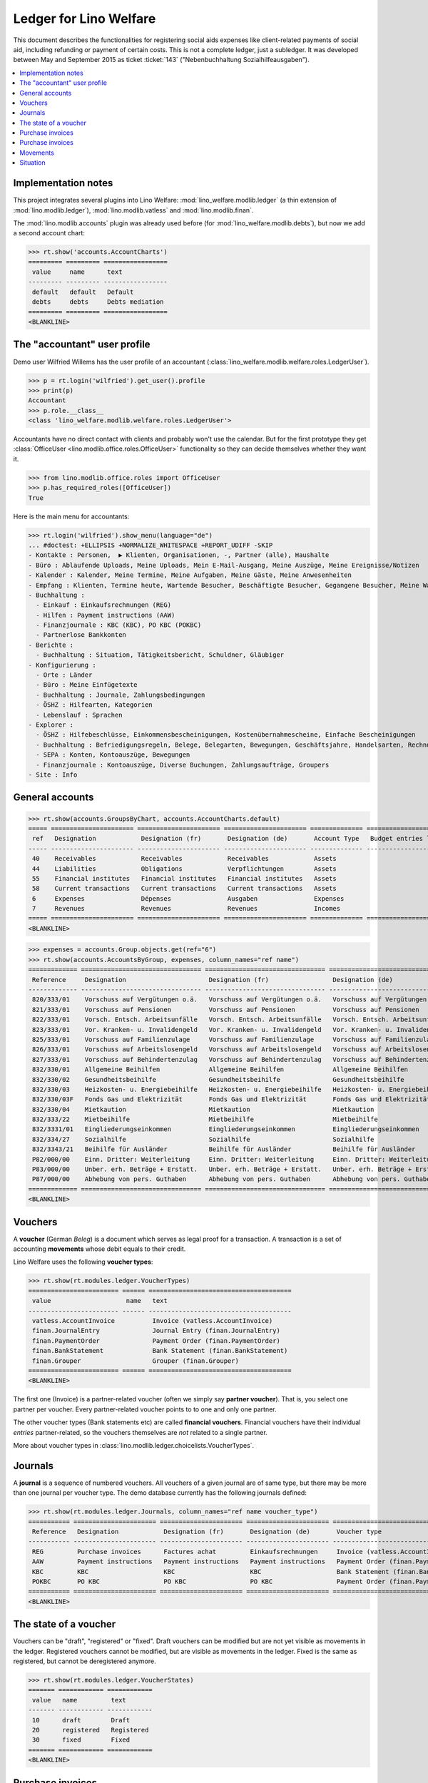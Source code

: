 .. _welfare.specs.ledger:

=======================
Ledger for Lino Welfare
=======================

.. How to test only this document:

    $ python setup.py test -s tests.SpecsTests.test_ledger
    
    doctest init:

    >>> from __future__ import print_function
    >>> import os
    >>> os.environ['DJANGO_SETTINGS_MODULE'] = \
    ...    'lino_welfare.projects.std.settings.doctests'
    >>> from lino.utils.xmlgen.html import E
    >>> from lino.api.doctest import *
    >>> from lino.api import rt

This document describes the functionalities for registering social
aids expenses like client-related payments of social aid, including
refunding or payment of certain costs.  This is not a complete ledger,
just a subledger.  It was developed between May and September 2015 as
ticket :ticket:`143` ("Nebenbuchhaltung Sozialhilfeausgaben").

.. contents::
   :depth: 1
   :local:

Implementation notes
====================

This project integrates several plugins into Lino Welfare:
:mod:`lino_welfare.modlib.ledger` (a thin extension of
:mod:`lino.modlib.ledger`), :mod:`lino.modlib.vatless` and
:mod:`lino.modlib.finan`.  

The :mod:`lino.modlib.accounts` plugin was already used before (for
:mod:`lino_welfare.modlib.debts`), but now we add a second account
chart:

>>> rt.show('accounts.AccountCharts')
========= ========= =================
 value     name      text
--------- --------- -----------------
 default   default   Default
 debts     debts     Debts mediation
========= ========= =================
<BLANKLINE>


.. _wilfried:

The "accountant" user profile
=============================

Demo user Wilfried Willems has the user profile of an accountant
(:class:`lino_welfare.modlib.welfare.roles.LedgerUser`).

>>> p = rt.login('wilfried').get_user().profile
>>> print(p)
Accountant
>>> p.role.__class__
<class 'lino_welfare.modlib.welfare.roles.LedgerUser'>

Accountants have no direct contact with clients and probably won't use
the calendar.  But for the first prototype they get :class:`OfficeUser
<lino.modlib.office.roles.OfficeUser>` functionality so they can
decide themselves whether they want it.

>>> from lino.modlib.office.roles import OfficeUser
>>> p.has_required_roles([OfficeUser])
True

Here is the main menu for accountants:

>>> rt.login('wilfried').show_menu(language="de")
... #doctest: +ELLIPSIS +NORMALIZE_WHITESPACE +REPORT_UDIFF -SKIP
- Kontakte : Personen,  ▶ Klienten, Organisationen, -, Partner (alle), Haushalte
- Büro : Ablaufende Uploads, Meine Uploads, Mein E-Mail-Ausgang, Meine Auszüge, Meine Ereignisse/Notizen
- Kalender : Kalender, Meine Termine, Meine Aufgaben, Meine Gäste, Meine Anwesenheiten
- Empfang : Klienten, Termine heute, Wartende Besucher, Beschäftigte Besucher, Gegangene Besucher, Meine Warteschlange
- Buchhaltung :
  - Einkauf : Einkaufsrechnungen (REG)
  - Hilfen : Payment instructions (AAW)
  - Finanzjournale : KBC (KBC), PO KBC (POKBC)
  - Partnerlose Bankkonten
- Berichte :
  - Buchhaltung : Situation, Tätigkeitsbericht, Schuldner, Gläubiger
- Konfigurierung :
  - Orte : Länder
  - Büro : Meine Einfügetexte
  - Buchhaltung : Journale, Zahlungsbedingungen
  - ÖSHZ : Hilfearten, Kategorien
  - Lebenslauf : Sprachen
- Explorer :
  - ÖSHZ : Hilfebeschlüsse, Einkommensbescheinigungen, Kostenübernahmescheine, Einfache Bescheinigungen
  - Buchhaltung : Befriedigungsregeln, Belege, Belegarten, Bewegungen, Geschäftsjahre, Handelsarten, Rechnungen
  - SEPA : Konten, Kontoauszüge, Bewegungen
  - Finanzjournale : Kontoauszüge, Diverse Buchungen, Zahlungsaufträge, Groupers
- Site : Info


General accounts
================

>>> rt.show(accounts.GroupsByChart, accounts.AccountCharts.default)
===== ====================== ====================== ====================== ============== =======================
 ref   Designation            Designation (fr)       Designation (de)       Account Type   Budget entries layout
----- ---------------------- ---------------------- ---------------------- -------------- -----------------------
 40    Receivables            Receivables            Receivables            Assets
 44    Liabilities            Obligations            Verpflichtungen        Assets
 55    Financial institutes   Financial institutes   Financial institutes   Assets
 58    Current transactions   Current transactions   Current transactions   Assets
 6     Expenses               Dépenses               Ausgaben               Expenses
 7     Revenues               Revenues               Revenues               Incomes
===== ====================== ====================== ====================== ============== =======================
<BLANKLINE>

>>> expenses = accounts.Group.objects.get(ref="6")
>>> rt.show(accounts.AccountsByGroup, expenses, column_names="ref name")
============= ================================ ================================ ================================
 Reference     Designation                      Designation (fr)                 Designation (de)
------------- -------------------------------- -------------------------------- --------------------------------
 820/333/01    Vorschuss auf Vergütungen o.ä.   Vorschuss auf Vergütungen o.ä.   Vorschuss auf Vergütungen o.ä.
 821/333/01    Vorschuss auf Pensionen          Vorschuss auf Pensionen          Vorschuss auf Pensionen
 822/333/01    Vorsch. Entsch. Arbeitsunfälle   Vorsch. Entsch. Arbeitsunfälle   Vorsch. Entsch. Arbeitsunfälle
 823/333/01    Vor. Kranken- u. Invalidengeld   Vor. Kranken- u. Invalidengeld   Vor. Kranken- u. Invalidengeld
 825/333/01    Vorschuss auf Familienzulage     Vorschuss auf Familienzulage     Vorschuss auf Familienzulage
 826/333/01    Vorschuss auf Arbeitslosengeld   Vorschuss auf Arbeitslosengeld   Vorschuss auf Arbeitslosengeld
 827/333/01    Vorschuss auf Behindertenzulag   Vorschuss auf Behindertenzulag   Vorschuss auf Behindertenzulag
 832/330/01    Allgemeine Beihilfen             Allgemeine Beihilfen             Allgemeine Beihilfen
 832/330/02    Gesundheitsbeihilfe              Gesundheitsbeihilfe              Gesundheitsbeihilfe
 832/330/03    Heizkosten- u. Energiebeihilfe   Heizkosten- u. Energiebeihilfe   Heizkosten- u. Energiebeihilfe
 832/330/03F   Fonds Gas und Elektrizität       Fonds Gas und Elektrizität       Fonds Gas und Elektrizität
 832/330/04    Mietkaution                      Mietkaution                      Mietkaution
 832/333/22    Mietbeihilfe                     Mietbeihilfe                     Mietbeihilfe
 832/3331/01   Eingliederungseinkommen          Eingliederungseinkommen          Eingliederungseinkommen
 832/334/27    Sozialhilfe                      Sozialhilfe                      Sozialhilfe
 832/3343/21   Beihilfe für Ausländer           Beihilfe für Ausländer           Beihilfe für Ausländer
 P82/000/00    Einn. Dritter: Weiterleitung     Einn. Dritter: Weiterleitung     Einn. Dritter: Weiterleitung
 P83/000/00    Unber. erh. Beträge + Erstatt.   Unber. erh. Beträge + Erstatt.   Unber. erh. Beträge + Erstatt.
 P87/000/00    Abhebung von pers. Guthaben      Abhebung von pers. Guthaben      Abhebung von pers. Guthaben
============= ================================ ================================ ================================
<BLANKLINE>



Vouchers
========

A **voucher** (German *Beleg*) is a document which serves as legal
proof for a transaction. A transaction is a set of accounting
**movements** whose debit equals to their credit.

Lino Welfare uses the following **voucher types**:

>>> rt.show(rt.modules.ledger.VoucherTypes)
======================== ====== ======================================
 value                    name   text
------------------------ ------ --------------------------------------
 vatless.AccountInvoice          Invoice (vatless.AccountInvoice)
 finan.JournalEntry              Journal Entry (finan.JournalEntry)
 finan.PaymentOrder              Payment Order (finan.PaymentOrder)
 finan.BankStatement             Bank Statement (finan.BankStatement)
 finan.Grouper                   Grouper (finan.Grouper)
======================== ====== ======================================
<BLANKLINE>

The first one (Invoice) is a partner-related voucher (often we simply
say **partner voucher**). That is, you select one partner per
voucher. Every partner-related voucher points to to one and only one
partner.

The other voucher types (Bank statements etc) are called **financial
vouchers**. Financial vouchers have their individual *entries*
partner-related, so the vouchers themselves are *not* related to a
single partner.

More about voucher types in
:class:`lino.modlib.ledger.choicelists.VoucherTypes`.

Journals
========

A **journal** is a sequence of numbered vouchers. All vouchers of a
given journal are of same type, but there may be more than one journal
per voucher type.  The demo database currently has the following
journals defined:

>>> rt.show(rt.modules.ledger.Journals, column_names="ref name voucher_type")
=========== ====================== ====================== ====================== ======================================
 Reference   Designation            Designation (fr)       Designation (de)       Voucher type
----------- ---------------------- ---------------------- ---------------------- --------------------------------------
 REG         Purchase invoices      Factures achat         Einkaufsrechnungen     Invoice (vatless.AccountInvoice)
 AAW         Payment instructions   Payment instructions   Payment instructions   Payment Order (finan.PaymentOrder)
 KBC         KBC                    KBC                    KBC                    Bank Statement (finan.BankStatement)
 POKBC       PO KBC                 PO KBC                 PO KBC                 Payment Order (finan.PaymentOrder)
=========== ====================== ====================== ====================== ======================================
<BLANKLINE>


The state of a voucher
=======================

Vouchers can be "draft", "registered" or "fixed". Draft vouchers can
be modified but are not yet visible as movements in the
ledger. Registered vouchers cannot be modified, but are visible as
movements in the ledger. Fixed is the same as registered, but cannot
be deregistered anymore.

>>> rt.show(rt.modules.ledger.VoucherStates)
======= ============ ============
 value   name         text
------- ------------ ------------
 10      draft        Draft
 20      registered   Registered
 30      fixed        Fixed
======= ============ ============
<BLANKLINE>

.. technical:

    The `VoucherStates` choicelist is used by two fields: one database
    field and one parameter field.

    >>> len(rt.modules.ledger.VoucherStates._fields)
    2
    >>> for f in rt.modules.ledger.VoucherStates._fields:
    ...     model = getattr(f, 'model', None)
    ...     if model:
    ...        print("%s.%s.%s" % (model._meta.app_label, model.__name__, f.name))
    ledger.Voucher.state

    >>> obj = rt.modules.vatless.AccountInvoice.objects.get(id=1)
    >>> ar = rt.login("robin").spawn(rt.modules.vatless.Invoices)
    >>> print(E.tostring(ar.get_data_value(obj, 'workflow_buttons')))
    <span><b>Registered</b> &#8594; [&#9671;]</span>
    

Purchase invoices
=================

The demo database has one journal with **purchase invoices**,
referenced as "REG" (for German *Rechnungseingang*).

>>> jnl = rt.modules.ledger.Journal.get_by_ref('REG')
>>> jnl.voucher_type.table_class
<class 'lino_cosi.lib.vatless.ui.InvoicesByJournal'>

The REG journal contains the following invoices:

>>> rt.show(rt.modules.vatless.InvoicesByJournal, jnl)
========= ========== =============================== ============== ========== ================== ================
 number    Date       Partner                         Amount         Due date   Author             Workflow
--------- ---------- ------------------------------- -------------- ---------- ------------------ ----------------
 29        1/2/14     Niederau Eupen AG               165,28         2/1/14     Wilfried Willems   **Registered**
 28        1/7/14     Ethias s.a.                     47,50          2/6/14     Wilfried Willems   **Registered**
 27        1/12/14    Electrabel Customer Solutions   125,33         2/11/14    Wilfried Willems   **Registered**
 26        1/17/14    Ragn-Sells AS                   29,95          2/16/14    Wilfried Willems   **Registered**
 25        1/22/14    Maksu- ja tolliamet             172,83         2/21/14    Wilfried Willems   **Registered**
 24        1/27/14    IIZI kindlustusmaakler AS       77,45          2/26/14    Wilfried Willems   **Registered**
 23        2/1/14     Eesti Energia AS                155,28         3/3/14     Wilfried Willems   **Registered**
 22        2/6/14     AS Matsalu Veevärk              37,50          3/8/14     Wilfried Willems   **Registered**
 21        2/11/14    AS Express Post                 10,00          3/13/14    Wilfried Willems   **Registered**
 20        2/16/14    Leffin Electronics              192,78         3/18/14    Wilfried Willems   **Registered**
 19        2/21/14    Niederau Eupen AG               165,28         3/23/14    Wilfried Willems   **Registered**
 18        2/26/14    Ethias s.a.                     47,50          3/28/14    Wilfried Willems   **Registered**
 17        3/3/14     Electrabel Customer Solutions   125,33         4/2/14     Wilfried Willems   **Registered**
 16        3/8/14     Ragn-Sells AS                   29,95          4/7/14     Wilfried Willems   **Registered**
 15        3/13/14    Maksu- ja tolliamet             172,83         4/12/14    Wilfried Willems   **Registered**
 14        3/18/14    IIZI kindlustusmaakler AS       77,45          4/17/14    Wilfried Willems   **Registered**
 13        3/23/14    Eesti Energia AS                155,28         4/22/14    Wilfried Willems   **Registered**
 12        3/28/14    AS Matsalu Veevärk              37,50          4/27/14    Wilfried Willems   **Registered**
 11        4/2/14     AS Express Post                 10,00          5/2/14     Wilfried Willems   **Registered**
 10        4/7/14     Leffin Electronics              192,78         5/7/14     Wilfried Willems   **Registered**
 9         4/12/14    Niederau Eupen AG               165,28         5/12/14    Wilfried Willems   **Registered**
 8         4/17/14    Ethias s.a.                     47,50          5/17/14    Wilfried Willems   **Registered**
 7         4/22/14    Electrabel Customer Solutions   125,33         5/22/14    Wilfried Willems   **Registered**
 6         4/27/14    Ragn-Sells AS                   29,95          5/27/14    Wilfried Willems   **Registered**
 5         5/2/14     Maksu- ja tolliamet             172,83         6/1/14     Wilfried Willems   **Registered**
 4         5/7/14     IIZI kindlustusmaakler AS       77,45          6/6/14     Wilfried Willems   **Registered**
 3         5/12/14    Eesti Energia AS                155,28         6/11/14    Wilfried Willems   **Registered**
 2         5/17/14    AS Matsalu Veevärk              37,50          6/16/14    Wilfried Willems   **Registered**
 1         5/22/14    AS Express Post                 10,00          6/21/14    Wilfried Willems   **Registered**
 1         12/28/13   Leffin Electronics              192,78         1/27/14    Wilfried Willems   **Registered**
 **436**                                              **3 041,70**
========= ========== =============================== ============== ========== ================== ================
<BLANKLINE>


Let's have a closer look at one of them.  The partner (provider) is
#222, and the costs are distributed over three clients:
    
>>> obj = rt.modules.vatless.AccountInvoice.objects.get(id=3)
>>> obj.partner
Partner #222 (u'Eesti Energia AS')
>>> rt.show(rt.modules.vatless.ItemsByInvoice, obj)
============================ ============================================= ============ =============
 Client                       Account                                       Amount       Description
---------------------------- --------------------------------------------- ------------ -------------
 DENON Denis (180*)           (823/333/01) Vor. Kranken- u. Invalidengeld   29,95
 DOBBELSTEIN Dorothée (124)   (825/333/01) Vorschuss auf Familienzulage     120,00
 AUSDEMWALD Alfons (116)      (826/333/01) Vorschuss auf Arbeitslosengeld   5,33
 **Total (3 rows)**                                                         **155,28**
============================ ============================================= ============ =============
<BLANKLINE>

Note that the accounts are randomly generated. A real electricity
invoice would probably book to the same account for every item.

This invoice is registered, and ledger movements have been created:

>>> obj.state
<VoucherStates.registered:20>
>>> rt.show(rt.modules.ledger.MovementsByVoucher, obj)
========= ============================ ================== ============================================= ============ ============ ======= ===========
 Seq.No.   Client                       Partner            Account                                       Debit        Credit       Match   Satisfied
--------- ---------------------------- ------------------ --------------------------------------------- ------------ ------------ ------- -----------
 1         AUSDEMWALD Alfons (116)                         (826/333/01) Vorschuss auf Arbeitslosengeld   5,33                              No
 2         DOBBELSTEIN Dorothée (124)                      (825/333/01) Vorschuss auf Familienzulage     120,00                            No
 3         DENON Denis (180*)                              (823/333/01) Vor. Kranken- u. Invalidengeld   29,95                             No
 4                                      Eesti Energia AS   (4400) Suppliers                                           155,28               No
 **10**                                                                                                  **155,28**   **155,28**           **0**
========= ============================ ================== ============================================= ============ ============ ======= ===========
<BLANKLINE>



Purchase invoices
=================

>>> rt.login('robin').show(rt.modules.vatless.VouchersByPartner, obj.partner)
Create voucher in journal **Purchase invoices (REG)**

Our partner has sent several invoices:

>>> rt.show(rt.modules.ledger.MovementsByPartner, obj.partner)
==================== ========== ======= ============ ======= ======== ===========
 Date                 Voucher    Debit   Credit       Match   Client   Satisfied
-------------------- ---------- ------- ------------ ------- -------- -----------
 5/12/14              *REG#3*            155,28                        No
 3/23/14              *REG#13*           155,28                        No
 2/1/14               *REG#23*           155,28                        No
 **Total (3 rows)**                      **465,84**                    **0**
==================== ========== ======= ============ ======= ======== ===========
<BLANKLINE>



>>> client = rt.modules.pcsw.Client.objects.get(pk=180)
>>> print(client)
DENON Denis (180*)

Our client has invoices from different partners:

>>> rt.show(ledger.MovementsByProject, client)
===================== ========== ============================================= ========= ============ ======== ======= ===========
 Date                  Voucher    Account                                       Partner   Debit        Credit   Match   Satisfied
--------------------- ---------- --------------------------------------------- --------- ------------ -------- ------- -----------
 5/12/14               *REG#3*    (823/333/01) Vor. Kranken- u. Invalidengeld             29,95                         No
 5/7/14                *REG#4*    (832/330/02) Gesundheitsbeihilfe                        25,00                         No
 5/2/14                *REG#5*    (832/3331/01) Eingliederungseinkommen                   12,50                         No
 4/17/14               *REG#8*    (P87/000/00) Abhebung von pers. Guthaben                10,00                         No
 4/12/14               *REG#9*    (825/333/01) Vorschuss auf Familienzulage               5,33                          No
 4/7/14                *REG#10*   (832/330/03) Heizkosten- u. Energiebeihilfe             120,00                        No
 3/23/14               *REG#13*   (832/334/27) Sozialhilfe                                29,95                         No
 3/18/14               *REG#14*   (820/333/01) Vorschuss auf Vergütungen o.ä.             25,00                         No
 3/13/14               *REG#15*   (826/333/01) Vorschuss auf Arbeitslosengeld             12,50                         No
 2/26/14               *REG#18*   (832/330/03F) Fonds Gas und Elektrizität                10,00                         No
 2/21/14               *REG#19*   (832/3343/21) Beihilfe für Ausländer                    5,33                          No
 2/16/14               *REG#20*   (821/333/01) Vorschuss auf Pensionen                    120,00                        No
 2/1/14                *REG#23*   (827/333/01) Vorschuss auf Behindertenzulag             29,95                         No
 1/27/14               *REG#24*   (832/330/04) Mietkaution                                25,00                         No
 1/22/14               *REG#25*   (P82/000/00) Einn. Dritter: Weiterleitung               12,50                         No
 1/7/14                *REG#28*   (822/333/01) Vorsch. Entsch. Arbeitsunfälle             10,00                         No
 1/2/14                *REG#29*   (832/330/01) Allgemeine Beihilfen                       5,33                          No
 12/28/13              *REG#30*   (832/333/22) Mietbeihilfe                               120,00                        No
 **Total (18 rows)**                                                                      **608,34**                    **0**
===================== ========== ============================================= ========= ============ ======== ======= ===========
<BLANKLINE>


Movements
=========

>>> obj = accounts.Account.get_by_ref('820/333/01')
>>> print(unicode(obj))
(820/333/01) Vorschuss auf Vergütungen o.ä.

>>> rt.show(rt.modules.ledger.MovementsByAccount, obj)
==================== ========== ============ ======== ========= ======= ===========
 Date                 Voucher    Debit        Credit   Partner   Match   Satisfied
-------------------- ---------- ------------ -------- --------- ------- -----------
 5/22/14              *REG#1*    10,00                                   No
 4/17/14              *REG#8*    12,50                                   No
 3/18/14              *REG#14*   25,00                                   No
 2/16/14              *REG#20*   29,95                                   No
 1/12/14              *REG#27*   120,00                                  No
 **Total (5 rows)**              **197,45**                              **0**
==================== ========== ============ ======== ========= ======= ===========
<BLANKLINE>

Situation
=========

The :class:`lino.modlib.ledger.ui.Situation` report is one of the
well-known accounting documents. Since accounting in Lino Welfare is
not complete (it is just a *Nebenbuchhaltung*), there are no debtors
and thus the situation cannot be balanced.

TODO: 

- No "Actions" column in printed version.
- Report title not shown
- Report title must contain the date

>>> rt.show(ledger.Situation)  #doctest: +NORMALIZE_WHITESPACE
-------
Debtors
-------
<BLANKLINE>
List of partners (usually clients)     who are in debt towards us.
<BLANKLINE>
No data to display
---------
Creditors
---------
<BLANKLINE>
List of partners (usually suppliers)     who are giving credit to us.
<BLANKLINE>
========= ========== =============================== ========== ============== ===============================
 Age       Due date   Partner                         ID         Balance        Actions
--------- ---------- ------------------------------- ---------- -------------- -------------------------------
 115       1/27/14    Leffin Electronics              229        578,34         [Show debts] [Issue reminder]
 110       2/1/14     Niederau Eupen AG               228        495,84         [Show debts] [Issue reminder]
 105       2/6/14     Ethias s.a.                     227        142,50         [Show debts] [Issue reminder]
 100       2/11/14    Electrabel Customer Solutions   226        375,99         [Show debts] [Issue reminder]
 95        2/16/14    Ragn-Sells AS                   225        89,85          [Show debts] [Issue reminder]
 90        2/21/14    Maksu- ja tolliamet             224        518,49         [Show debts] [Issue reminder]
 85        2/26/14    IIZI kindlustusmaakler AS       223        232,35         [Show debts] [Issue reminder]
 80        3/3/14     Eesti Energia AS                222        465,84         [Show debts] [Issue reminder]
 75        3/8/14     AS Matsalu Veevärk              221        112,50         [Show debts] [Issue reminder]
 70        3/13/14    AS Express Post                 220        30,00          [Show debts] [Issue reminder]
 **925**                                              **2245**   **3 041,70**
========= ========== =============================== ========== ============== ===============================
<BLANKLINE>


